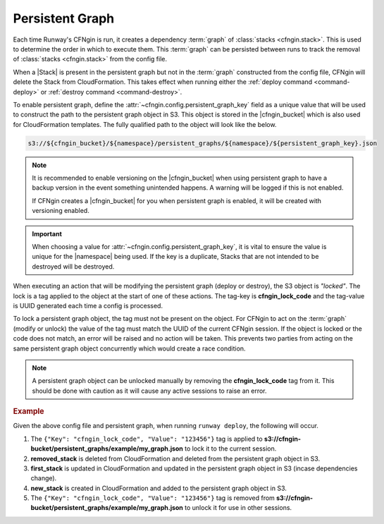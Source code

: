 .. _cfngin_persistent_graph:

################
Persistent Graph
################

Each time Runway's CFNgin is run, it creates a dependency :term:`graph` of :class:`stacks <cfngin.stack>`.
This is used to determine the order in which to execute them.
This :term:`graph` can be persisted between runs to track the removal of :class:`stacks <cfngin.stack>` from the config file.

When a |Stack| is present in the persistent graph but not in the :term:`graph` constructed from the config file, CFNgin will delete the Stack from CloudFormation.
This takes effect when running either the :ref:`deploy command <command-deploy>` or :ref:`destroy command <command-destroy>`.

To enable persistent graph, define the :attr:`~cfngin.config.persistent_graph_key` field as a unique value that will be used to construct the path to the persistent graph object in S3.
This object is stored in the |cfngin_bucket| which is also used for CloudFormation templates.
The fully qualified path to the object will look like the below.

.. code-block:: shell

  s3://${cfngin_bucket}/${namespace}/persistent_graphs/${namespace}/${persistent_graph_key}.json


.. note::
  It is recommended to enable versioning on the |cfngin_bucket| when using persistent graph to have a backup version in the event something unintended happens.
  A warning will be logged if this is not enabled.

  If CFNgin creates a |cfngin_bucket| for you when persistent graph is enabled, it will be created with versioning enabled.

.. important::
  When choosing a value for :attr:`~cfngin.config.persistent_graph_key`, it is vital to ensure the value is unique for the |namespace| being used.
  If the key is a duplicate, Stacks that are not intended to be destroyed will be destroyed.


When executing an action that will be modifying the persistent graph (deploy or destroy), the S3 object is *"locked"*.
The lock is a tag applied to the object at the start of one of these actions.
The tag-key is **cfngin_lock_code** and the tag-value is UUID generated each time a config is processed.

To lock a persistent graph object, the tag must not be present on the object.
For CFNgin to act on the :term:`graph` (modify or unlock) the value of the tag must match the UUID of the current CFNgin session.
If the object is locked or the code does not match, an error will be raised and no action will be taken.
This prevents two parties from acting on the same persistent graph object concurrently which would create a race condition.

.. note::
  A persistent graph object can be unlocked manually by removing the **cfngin_lock_code** tag from it.
  This should be done with caution as it will cause any active sessions to raise an error.

.. rubric:: Example
.. code-block:: yaml
  :caption: configuration file

  namespace: example
  cfngin_bucket: cfngin-bucket
  persistent_graph_key: my_graph  # .json - will be appended if not provided
  stacks:
    - name: first_stack:
      ...
    - name: new_stack:
      ...

.. code-block:: json
  :caption: s3://cfngin-bucket/persistent_graphs/example/my_graph.json

  {
    "first_stack": [],
    "removed_stack": [
      "first_stack"
    ]
  }

Given the above config file and persistent graph, when running ``runway deploy``, the following will occur.

#. The ``{"Key": "cfngin_lock_code", "Value": "123456"}`` tag is applied to **s3://cfngin-bucket/persistent_graphs/example/my_graph.json** to lock it to the current session.

#. **removed_stack** is deleted from CloudFormation and deleted from the persistent graph object in S3.

#. **first_stack** is updated in CloudFormation and updated in the persistent graph object in S3 (incase dependencies change).

#. **new_stack** is created in CloudFormation and added to the persistent graph object in S3.

#. The ``{"Key": "cfngin_lock_code", "Value": "123456"}`` tag is removed from **s3://cfngin-bucket/persistent_graphs/example/my_graph.json** to unlock it for use in other sessions.
